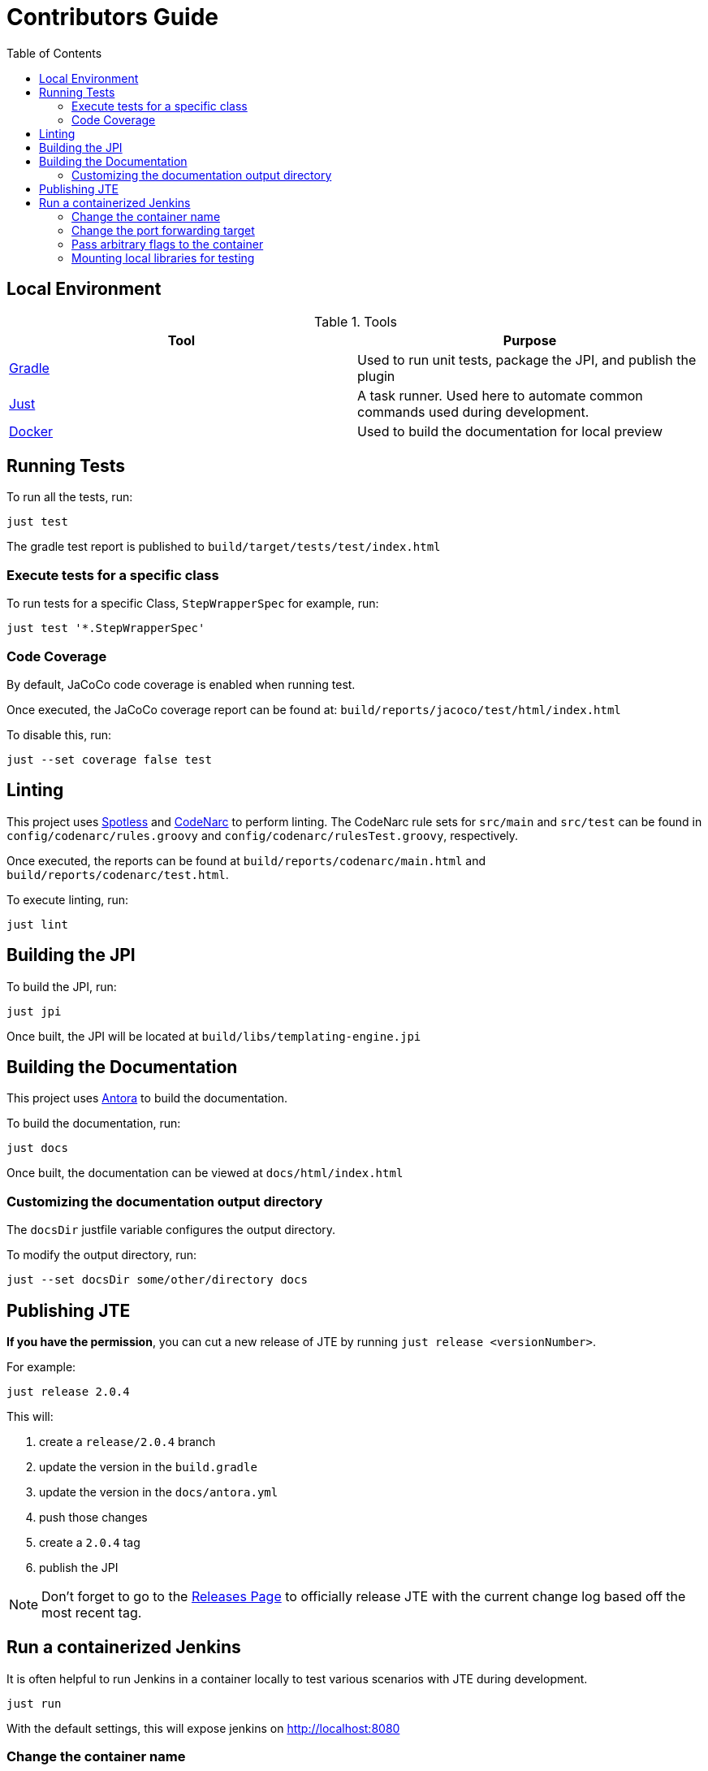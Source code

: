 :toc:

# Contributors Guide

## Local Environment

.Tools
|===
| Tool | Purpose

| https://gradle.org[Gradle]
| Used to run unit tests, package the JPI, and publish the plugin

| https://github.com/casey/just[Just]
| A task runner. Used here to automate common commands used during development.

| https://www.docker.com/get-started[Docker]
| Used to build the documentation for local preview

|===


## Running Tests

To run all the tests, run: 

[source,bash]
----
just test
----

The gradle test report is published to `build/target/tests/test/index.html`

### Execute tests for a specific class

To run tests for a specific Class, `StepWrapperSpec` for example, run:

[source,bash]
----
just test '*.StepWrapperSpec'
----

### Code Coverage

By default, JaCoCo code coverage is enabled when running test.

Once executed, the JaCoCo coverage report can be found at: `build/reports/jacoco/test/html/index.html`

To disable this, run:

[source, bash]
----
just --set coverage false test
----

## Linting

This project uses https://github.com/diffplug/spotless[Spotless] and https://github.com/CodeNarc/CodeNarc[CodeNarc] to perform linting. The CodeNarc rule sets for `src/main` and `src/test` can be found in `config/codenarc/rules.groovy` and `config/codenarc/rulesTest.groovy`, respectively. 

Once executed, the reports can be found at `build/reports/codenarc/main.html` and `build/reports/codenarc/test.html`.

To execute linting, run: 

[source,groovy]
----
just lint
----

## Building the JPI

To build the JPI, run: 

[source, bash]
----
just jpi
----

Once built, the JPI will be located at `build/libs/templating-engine.jpi`

## Building the Documentation

This project uses https://antora.org/[Antora] to build the documentation.

To build the documentation, run: 

[source, bash]
----
just docs
----

Once built, the documentation can be viewed at `docs/html/index.html`

### Customizing the documentation output directory

The `docsDir` justfile variable configures the output directory. 

To modify the output directory, run:

[source, bash]
----
just --set docsDir some/other/directory docs
----

## Publishing JTE

**If you have the permission**, you can cut a new release of JTE by running `just release <versionNumber>`. 

For example: 

[source, bash]
----
just release 2.0.4
----

This will:

1. create a `release/2.0.4` branch
2. update the version in the `build.gradle`
3. update the version in the `docs/antora.yml`
4. push those changes
5. create a `2.0.4` tag
6. publish the JPI

[NOTE]
====
Don't forget to go to the https://github.com/jenkinsci/templating-engine-plugin/releases[Releases Page] to officially release JTE with the current change log based off the most recent tag.
====

## Run a containerized Jenkins

It is often helpful to run Jenkins in a container locally to test various scenarios with JTE during development.

[source, bash]
----
just run 
----

With the default settings, this will expose jenkins on http://localhost:8080

### Change the container name

[source, bash]
----
just --set container someName run
----

### Change the port forwarding target

[source, bash]
----
just --set port 9000 run
----

### Pass arbitrary flags to the container

Parameters passed to `just run` are sent as flags to the `docker run` command. 

[source, bash]
----
just run -e SOMEVAR="some var"
----

### Mounting local libraries for testing

Local directories can be configured as Git SCM library sources even if they do not have a remote repository. 

For example, if `~/local-libraries` is a directory containing a local git repository then to mount it to the container you would run:

[source, bash]
----
just run -v ~/local-libraries:/local-libraries 
----

You could then configure a library source using the file protocol to specify the repository location at `file:///local-libraries`

[TIP]
====
When using this technique, changes to the libraries must be committed to be found. In a separate terminal, run:

[source, bash]
----
just watch ~/local-libraries
----

to automatically commit changes to the libraries. 
====